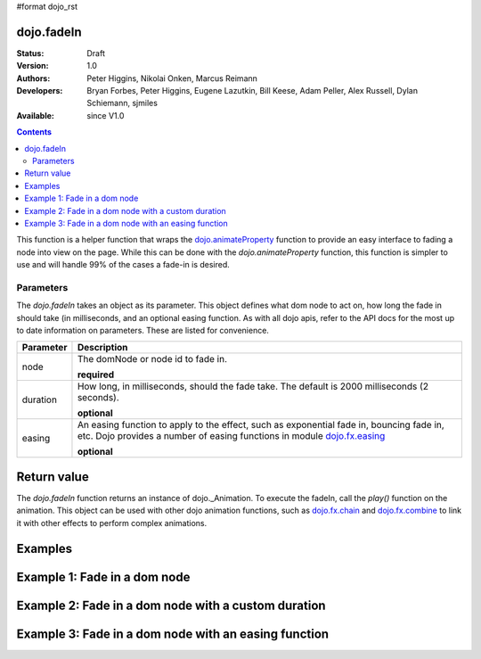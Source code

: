 #format dojo_rst

dojo.fadeIn
===========

:Status: Draft
:Version: 1.0
:Authors: Peter Higgins, Nikolai Onken, Marcus Reimann
:Developers: Bryan Forbes, Peter Higgins, Eugene Lazutkin, Bill Keese, Adam Peller, Alex Russell, Dylan Schiemann, sjmiles
:Available: since V1.0

.. contents::
    :depth: 2

This function is a helper function that wraps the `dojo.animateProperty <dojo/animateProperty>`_ function to provide an easy interface to fading a node into view on the page.  While this can be done with the *dojo.animateProperty* function, this function is simpler to use and will handle 99% of the cases a fade-in is desired.

==========
Parameters
==========

The *dojo.fadeIn* takes an object as its parameter.  This object defines what dom node to act on, how long the fade in should take (in milliseconds, and an optional easing function.  As with all dojo apis, refer to the API docs for the most up to date information on parameters.  These are listed for convenience.

+-------------------------------+--------------------------------------------------------------------------------------------+
+**Parameter**                  |**Description**                                                                             |
+-------------------------------+--------------------------------------------------------------------------------------------+
| node                          |The domNode or node id to fade in.                                                          |
|                               |                                                                                            |
|                               |**required**                                                                                |
+-------------------------------+--------------------------------------------------------------------------------------------+
| duration                      |How long, in milliseconds, should the fade take.  The default is 2000 milliseconds          |
|                               |(2 seconds).                                                                                |
|                               |                                                                                            |
|                               |**optional**                                                                                |
+-------------------------------+--------------------------------------------------------------------------------------------+
| easing                        |An easing function to apply to the effect, such as exponential fade in, bouncing fade in,   |
|                               |etc.  Dojo provides a number of easing functions in module                                  |
|                               |`dojo.fx.easing <dojo/fx/easing>`_                                                          |
|                               |                                                                                            |
|                               |**optional**                                                                                |
+-------------------------------+--------------------------------------------------------------------------------------------+


Return value
============

The *dojo.fadeIn* function returns an instance of dojo._Animation.  To execute the fadeIn, call the *play()* function on the animation.  This object can be used with other dojo animation functions, such as `dojo.fx.chain <dojo/fx/chain>`_ and `dojo.fx.combine <dojo/fx/combine>`_ to link it with other effects to perform complex animations.

Examples
========

Example 1:  Fade in a dom node
==============================


Example 2:  Fade in a dom node with a custom duration
=====================================================


Example 3:  Fade in a dom node with an easing function
======================================================
